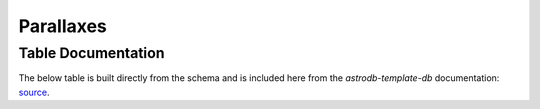 Parallaxes
##########

Table Documentation
===================
.. _source: https://github.com/astrodbtoolkit/astrodb-template-db/blob/main/docs/schema/Parallaxes.md

The below table is built directly from the schema and is
included here from the `astrodb-template-db` documentation: `source`_.

.. mdinclude:: ../astrodb-template-db/docs/schema/Parallaxes.md
